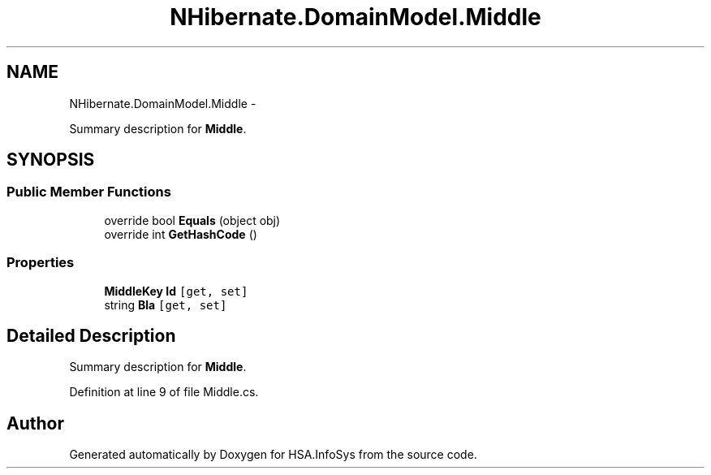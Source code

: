 .TH "NHibernate.DomainModel.Middle" 3 "Fri Jul 5 2013" "Version 1.0" "HSA.InfoSys" \" -*- nroff -*-
.ad l
.nh
.SH NAME
NHibernate.DomainModel.Middle \- 
.PP
Summary description for \fBMiddle\fP\&.  

.SH SYNOPSIS
.br
.PP
.SS "Public Member Functions"

.in +1c
.ti -1c
.RI "override bool \fBEquals\fP (object obj)"
.br
.ti -1c
.RI "override int \fBGetHashCode\fP ()"
.br
.in -1c
.SS "Properties"

.in +1c
.ti -1c
.RI "\fBMiddleKey\fP \fBId\fP\fC [get, set]\fP"
.br
.ti -1c
.RI "string \fBBla\fP\fC [get, set]\fP"
.br
.in -1c
.SH "Detailed Description"
.PP 
Summary description for \fBMiddle\fP\&. 


.PP
Definition at line 9 of file Middle\&.cs\&.

.SH "Author"
.PP 
Generated automatically by Doxygen for HSA\&.InfoSys from the source code\&.
